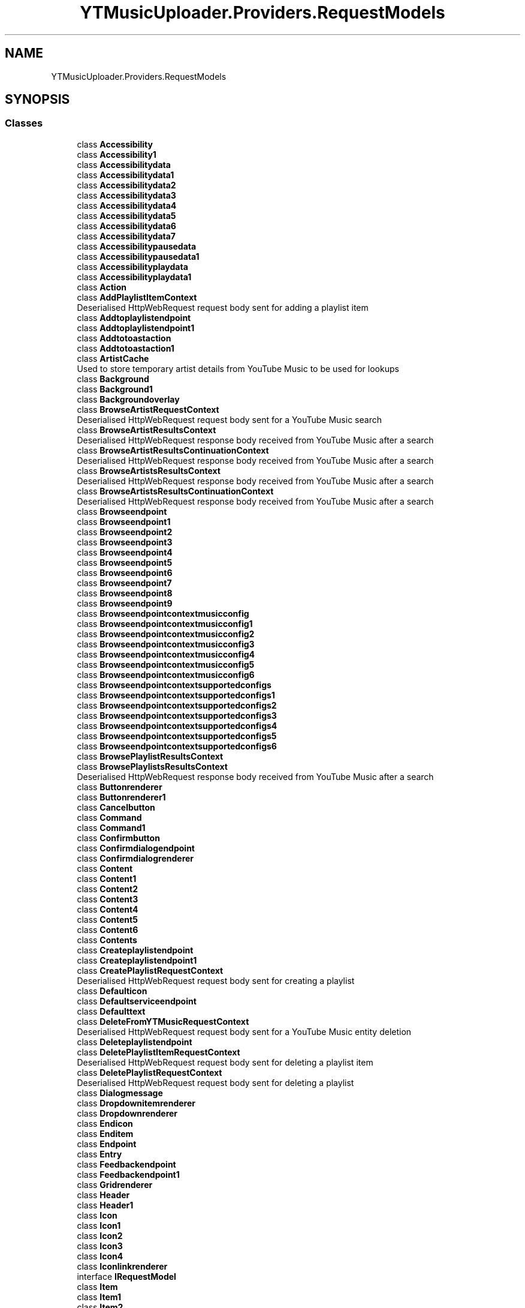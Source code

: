 .TH "YTMusicUploader.Providers.RequestModels" 3 "Thu Dec 31 2020" "YT Music Uploader" \" -*- nroff -*-
.ad l
.nh
.SH NAME
YTMusicUploader.Providers.RequestModels
.SH SYNOPSIS
.br
.PP
.SS "Classes"

.in +1c
.ti -1c
.RI "class \fBAccessibility\fP"
.br
.ti -1c
.RI "class \fBAccessibility1\fP"
.br
.ti -1c
.RI "class \fBAccessibilitydata\fP"
.br
.ti -1c
.RI "class \fBAccessibilitydata1\fP"
.br
.ti -1c
.RI "class \fBAccessibilitydata2\fP"
.br
.ti -1c
.RI "class \fBAccessibilitydata3\fP"
.br
.ti -1c
.RI "class \fBAccessibilitydata4\fP"
.br
.ti -1c
.RI "class \fBAccessibilitydata5\fP"
.br
.ti -1c
.RI "class \fBAccessibilitydata6\fP"
.br
.ti -1c
.RI "class \fBAccessibilitydata7\fP"
.br
.ti -1c
.RI "class \fBAccessibilitypausedata\fP"
.br
.ti -1c
.RI "class \fBAccessibilitypausedata1\fP"
.br
.ti -1c
.RI "class \fBAccessibilityplaydata\fP"
.br
.ti -1c
.RI "class \fBAccessibilityplaydata1\fP"
.br
.ti -1c
.RI "class \fBAction\fP"
.br
.ti -1c
.RI "class \fBAddPlaylistItemContext\fP"
.br
.RI "Deserialised HttpWebRequest request body sent for adding a playlist item "
.ti -1c
.RI "class \fBAddtoplaylistendpoint\fP"
.br
.ti -1c
.RI "class \fBAddtoplaylistendpoint1\fP"
.br
.ti -1c
.RI "class \fBAddtotoastaction\fP"
.br
.ti -1c
.RI "class \fBAddtotoastaction1\fP"
.br
.ti -1c
.RI "class \fBArtistCache\fP"
.br
.RI "Used to store temporary artist details from YouTube Music to be used for lookups "
.ti -1c
.RI "class \fBBackground\fP"
.br
.ti -1c
.RI "class \fBBackground1\fP"
.br
.ti -1c
.RI "class \fBBackgroundoverlay\fP"
.br
.ti -1c
.RI "class \fBBrowseArtistRequestContext\fP"
.br
.RI "Deserialised HttpWebRequest request body sent for a YouTube Music search "
.ti -1c
.RI "class \fBBrowseArtistResultsContext\fP"
.br
.RI "Deserialised HttpWebRequest response body received from YouTube Music after a search "
.ti -1c
.RI "class \fBBrowseArtistResultsContinuationContext\fP"
.br
.RI "Deserialised HttpWebRequest response body received from YouTube Music after a search "
.ti -1c
.RI "class \fBBrowseArtistsResultsContext\fP"
.br
.RI "Deserialised HttpWebRequest response body received from YouTube Music after a search "
.ti -1c
.RI "class \fBBrowseArtistsResultsContinuationContext\fP"
.br
.RI "Deserialised HttpWebRequest response body received from YouTube Music after a search "
.ti -1c
.RI "class \fBBrowseendpoint\fP"
.br
.ti -1c
.RI "class \fBBrowseendpoint1\fP"
.br
.ti -1c
.RI "class \fBBrowseendpoint2\fP"
.br
.ti -1c
.RI "class \fBBrowseendpoint3\fP"
.br
.ti -1c
.RI "class \fBBrowseendpoint4\fP"
.br
.ti -1c
.RI "class \fBBrowseendpoint5\fP"
.br
.ti -1c
.RI "class \fBBrowseendpoint6\fP"
.br
.ti -1c
.RI "class \fBBrowseendpoint7\fP"
.br
.ti -1c
.RI "class \fBBrowseendpoint8\fP"
.br
.ti -1c
.RI "class \fBBrowseendpoint9\fP"
.br
.ti -1c
.RI "class \fBBrowseendpointcontextmusicconfig\fP"
.br
.ti -1c
.RI "class \fBBrowseendpointcontextmusicconfig1\fP"
.br
.ti -1c
.RI "class \fBBrowseendpointcontextmusicconfig2\fP"
.br
.ti -1c
.RI "class \fBBrowseendpointcontextmusicconfig3\fP"
.br
.ti -1c
.RI "class \fBBrowseendpointcontextmusicconfig4\fP"
.br
.ti -1c
.RI "class \fBBrowseendpointcontextmusicconfig5\fP"
.br
.ti -1c
.RI "class \fBBrowseendpointcontextmusicconfig6\fP"
.br
.ti -1c
.RI "class \fBBrowseendpointcontextsupportedconfigs\fP"
.br
.ti -1c
.RI "class \fBBrowseendpointcontextsupportedconfigs1\fP"
.br
.ti -1c
.RI "class \fBBrowseendpointcontextsupportedconfigs2\fP"
.br
.ti -1c
.RI "class \fBBrowseendpointcontextsupportedconfigs3\fP"
.br
.ti -1c
.RI "class \fBBrowseendpointcontextsupportedconfigs4\fP"
.br
.ti -1c
.RI "class \fBBrowseendpointcontextsupportedconfigs5\fP"
.br
.ti -1c
.RI "class \fBBrowseendpointcontextsupportedconfigs6\fP"
.br
.ti -1c
.RI "class \fBBrowsePlaylistResultsContext\fP"
.br
.ti -1c
.RI "class \fBBrowsePlaylistsResultsContext\fP"
.br
.RI "Deserialised HttpWebRequest response body received from YouTube Music after a search "
.ti -1c
.RI "class \fBButtonrenderer\fP"
.br
.ti -1c
.RI "class \fBButtonrenderer1\fP"
.br
.ti -1c
.RI "class \fBCancelbutton\fP"
.br
.ti -1c
.RI "class \fBCommand\fP"
.br
.ti -1c
.RI "class \fBCommand1\fP"
.br
.ti -1c
.RI "class \fBConfirmbutton\fP"
.br
.ti -1c
.RI "class \fBConfirmdialogendpoint\fP"
.br
.ti -1c
.RI "class \fBConfirmdialogrenderer\fP"
.br
.ti -1c
.RI "class \fBContent\fP"
.br
.ti -1c
.RI "class \fBContent1\fP"
.br
.ti -1c
.RI "class \fBContent2\fP"
.br
.ti -1c
.RI "class \fBContent3\fP"
.br
.ti -1c
.RI "class \fBContent4\fP"
.br
.ti -1c
.RI "class \fBContent5\fP"
.br
.ti -1c
.RI "class \fBContent6\fP"
.br
.ti -1c
.RI "class \fBContents\fP"
.br
.ti -1c
.RI "class \fBCreateplaylistendpoint\fP"
.br
.ti -1c
.RI "class \fBCreateplaylistendpoint1\fP"
.br
.ti -1c
.RI "class \fBCreatePlaylistRequestContext\fP"
.br
.RI "Deserialised HttpWebRequest request body sent for creating a playlist "
.ti -1c
.RI "class \fBDefaulticon\fP"
.br
.ti -1c
.RI "class \fBDefaultserviceendpoint\fP"
.br
.ti -1c
.RI "class \fBDefaulttext\fP"
.br
.ti -1c
.RI "class \fBDeleteFromYTMusicRequestContext\fP"
.br
.RI "Deserialised HttpWebRequest request body sent for a YouTube Music entity deletion "
.ti -1c
.RI "class \fBDeleteplaylistendpoint\fP"
.br
.ti -1c
.RI "class \fBDeletePlaylistItemRequestContext\fP"
.br
.RI "Deserialised HttpWebRequest request body sent for deleting a playlist item "
.ti -1c
.RI "class \fBDeletePlaylistRequestContext\fP"
.br
.RI "Deserialised HttpWebRequest request body sent for deleting a playlist "
.ti -1c
.RI "class \fBDialogmessage\fP"
.br
.ti -1c
.RI "class \fBDropdownitemrenderer\fP"
.br
.ti -1c
.RI "class \fBDropdownrenderer\fP"
.br
.ti -1c
.RI "class \fBEndicon\fP"
.br
.ti -1c
.RI "class \fBEnditem\fP"
.br
.ti -1c
.RI "class \fBEndpoint\fP"
.br
.ti -1c
.RI "class \fBEntry\fP"
.br
.ti -1c
.RI "class \fBFeedbackendpoint\fP"
.br
.ti -1c
.RI "class \fBFeedbackendpoint1\fP"
.br
.ti -1c
.RI "class \fBGridrenderer\fP"
.br
.ti -1c
.RI "class \fBHeader\fP"
.br
.ti -1c
.RI "class \fBHeader1\fP"
.br
.ti -1c
.RI "class \fBIcon\fP"
.br
.ti -1c
.RI "class \fBIcon1\fP"
.br
.ti -1c
.RI "class \fBIcon2\fP"
.br
.ti -1c
.RI "class \fBIcon3\fP"
.br
.ti -1c
.RI "class \fBIcon4\fP"
.br
.ti -1c
.RI "class \fBIconlinkrenderer\fP"
.br
.ti -1c
.RI "interface \fBIRequestModel\fP"
.br
.ti -1c
.RI "class \fBItem\fP"
.br
.ti -1c
.RI "class \fBItem1\fP"
.br
.ti -1c
.RI "class \fBItem2\fP"
.br
.ti -1c
.RI "class \fBItem3\fP"
.br
.ti -1c
.RI "class \fBItem4\fP"
.br
.ti -1c
.RI "class \fBItemsectionrenderer\fP"
.br
.ti -1c
.RI "class \fBItemsectiontabbedheaderrenderer\fP"
.br
.ti -1c
.RI "class \fBItemsectiontabrenderer\fP"
.br
.ti -1c
.RI "class \fBLabel\fP"
.br
.ti -1c
.RI "class \fBLikeendpoint\fP"
.br
.ti -1c
.RI "class \fBLikeendpoint1\fP"
.br
.ti -1c
.RI "class \fBMenu\fP"
.br
.ti -1c
.RI "class \fBMenu1\fP"
.br
.ti -1c
.RI "class \fBMenunavigationitemrenderer\fP"
.br
.ti -1c
.RI "class \fBMenunavigationitemrenderer1\fP"
.br
.ti -1c
.RI "class \fBMenurenderer\fP"
.br
.ti -1c
.RI "class \fBMenurenderer1\fP"
.br
.ti -1c
.RI "class \fBMenuserviceitemrenderer\fP"
.br
.ti -1c
.RI "class \fBMenuserviceitemrenderer1\fP"
.br
.ti -1c
.RI "class \fBMusiccarouselshelfbasicheaderrenderer\fP"
.br
.ti -1c
.RI "class \fBMusiccarouselshelfrenderer\fP"
.br
.ti -1c
.RI "class \fBMusicitemthumbnailoverlayrenderer\fP"
.br
.ti -1c
.RI "class \fBMusicitemthumbnailoverlayrenderer1\fP"
.br
.ti -1c
.RI "class \fBMusiclibrarystatusupdatecommand\fP"
.br
.ti -1c
.RI "class \fBMusicManageTreeNodeModel\fP"
.br
.RI "Model for Manage YouTube Music dialogue's TreeView "
.ti -1c
.RI "class \fBMusicplaybuttonrenderer\fP"
.br
.ti -1c
.RI "class \fBMusicplaybuttonrenderer1\fP"
.br
.ti -1c
.RI "class \fBMusicthumbnailrenderer\fP"
.br
.ti -1c
.RI "class \fBMusicthumbnailrenderer1\fP"
.br
.ti -1c
.RI "class \fBMusictworowitemrenderer\fP"
.br
.ti -1c
.RI "class \fBMusictworowitemrenderer1\fP"
.br
.ti -1c
.RI "class \fBNavigationendpoint\fP"
.br
.ti -1c
.RI "class \fBNavigationendpoint1\fP"
.br
.ti -1c
.RI "class \fBNavigationendpoint2\fP"
.br
.ti -1c
.RI "class \fBNavigationendpoint3\fP"
.br
.ti -1c
.RI "class \fBNavigationendpoint4\fP"
.br
.ti -1c
.RI "class \fBNavigationendpoint5\fP"
.br
.ti -1c
.RI "class \fBNavigationendpoint6\fP"
.br
.ti -1c
.RI "class \fBNavigationendpoint7\fP"
.br
.ti -1c
.RI "class \fBNavigationendpoint8\fP"
.br
.ti -1c
.RI "class \fBNotificationtextrenderer\fP"
.br
.ti -1c
.RI "class \fBNotificationtextrenderer1\fP"
.br
.ti -1c
.RI "class \fBOnselectcommand\fP"
.br
.ti -1c
.RI "class \fBParam\fP"
.br
.ti -1c
.RI "class \fBPauseicon\fP"
.br
.ti -1c
.RI "class \fBPauseicon1\fP"
.br
.ti -1c
.RI "class \fBPlayicon\fP"
.br
.ti -1c
.RI "class \fBPlayicon1\fP"
.br
.ti -1c
.RI "class \fBPlayingicon\fP"
.br
.ti -1c
.RI "class \fBPlayingicon1\fP"
.br
.ti -1c
.RI "class \fBPlaylisteditorendpoint\fP"
.br
.ti -1c
.RI "class \fBPlaynavigationendpoint\fP"
.br
.ti -1c
.RI "class \fBPlaynavigationendpoint1\fP"
.br
.ti -1c
.RI "class \fBQueueaddendpoint\fP"
.br
.ti -1c
.RI "class \fBQueueaddendpoint1\fP"
.br
.ti -1c
.RI "class \fBQueuetarget\fP"
.br
.ti -1c
.RI "class \fBQueuetarget1\fP"
.br
.ti -1c
.RI "class \fBResponsecontext\fP"
.br
.ti -1c
.RI "class \fBRun\fP"
.br
.ti -1c
.RI "class \fBRun1\fP"
.br
.ti -1c
.RI "class \fBRun10\fP"
.br
.ti -1c
.RI "class \fBRun11\fP"
.br
.ti -1c
.RI "class \fBRun12\fP"
.br
.ti -1c
.RI "class \fBRun13\fP"
.br
.ti -1c
.RI "class \fBRun14\fP"
.br
.ti -1c
.RI "class \fBRun15\fP"
.br
.ti -1c
.RI "class \fBRun16\fP"
.br
.ti -1c
.RI "class \fBRun17\fP"
.br
.ti -1c
.RI "class \fBRun18\fP"
.br
.ti -1c
.RI "class \fBRun19\fP"
.br
.ti -1c
.RI "class \fBRun2\fP"
.br
.ti -1c
.RI "class \fBRun3\fP"
.br
.ti -1c
.RI "class \fBRun4\fP"
.br
.ti -1c
.RI "class \fBRun5\fP"
.br
.ti -1c
.RI "class \fBRun6\fP"
.br
.ti -1c
.RI "class \fBRun7\fP"
.br
.ti -1c
.RI "class \fBRun8\fP"
.br
.ti -1c
.RI "class \fBRun9\fP"
.br
.ti -1c
.RI "class \fBSearchContext\fP"
.br
.RI "Deserialised HttpWebRequest body to send to YouTube Music to perform a search of uploaded songs "
.ti -1c
.RI "class \fBSearchResultContext\fP"
.br
.RI "Deserialised HttpWebRequest response body received from YouTube Music after a search "
.ti -1c
.RI "class \fBSectionlistrenderer\fP"
.br
.ti -1c
.RI "class \fBServiceendpoint\fP"
.br
.ti -1c
.RI "class \fBServiceendpoint1\fP"
.br
.ti -1c
.RI "class \fBServiceendpoint2\fP"
.br
.ti -1c
.RI "class \fBServicetrackingparam\fP"
.br
.ti -1c
.RI "class \fBShareentityendpoint\fP"
.br
.ti -1c
.RI "class \fBShareentityendpoint1\fP"
.br
.ti -1c
.RI "class \fBSinglecolumnbrowseresultsrenderer\fP"
.br
.ti -1c
.RI "class \fBSubtitle\fP"
.br
.ti -1c
.RI "class \fBSubtitle1\fP"
.br
.ti -1c
.RI "class \fBSuccessresponsetext\fP"
.br
.ti -1c
.RI "class \fBSuccessresponsetext1\fP"
.br
.ti -1c
.RI "class \fBTab\fP"
.br
.ti -1c
.RI "class \fBTab1\fP"
.br
.ti -1c
.RI "class \fBTabrenderer\fP"
.br
.ti -1c
.RI "class \fBTarget\fP"
.br
.ti -1c
.RI "class \fBTarget1\fP"
.br
.ti -1c
.RI "class \fBText\fP"
.br
.ti -1c
.RI "class \fBText1\fP"
.br
.ti -1c
.RI "class \fBText2\fP"
.br
.ti -1c
.RI "class \fBText3\fP"
.br
.ti -1c
.RI "class \fBText4\fP"
.br
.ti -1c
.RI "class \fBText5\fP"
.br
.ti -1c
.RI "class \fBThumbnail\fP"
.br
.ti -1c
.RI "class \fBThumbnail1\fP"
.br
.ti -1c
.RI "class \fBThumbnail2\fP"
.br
.ti -1c
.RI "class \fBThumbnail3\fP"
.br
.ti -1c
.RI "class \fBThumbnailoverlay\fP"
.br
.ti -1c
.RI "class \fBThumbnailoverlay1\fP"
.br
.ti -1c
.RI "class \fBThumbnailrenderer\fP"
.br
.ti -1c
.RI "class \fBThumbnailrenderer1\fP"
.br
.ti -1c
.RI "class \fBTitle\fP"
.br
.ti -1c
.RI "class \fBTitle1\fP"
.br
.ti -1c
.RI "class \fBTitle2\fP"
.br
.ti -1c
.RI "class \fBTitle3\fP"
.br
.ti -1c
.RI "class \fBTitle4\fP"
.br
.ti -1c
.RI "class \fBToggledicon\fP"
.br
.ti -1c
.RI "class \fBToggledserviceendpoint\fP"
.br
.ti -1c
.RI "class \fBToggledtext\fP"
.br
.ti -1c
.RI "class \fBTogglemenuserviceitemrenderer\fP"
.br
.ti -1c
.RI "class \fBTooltip\fP"
.br
.ti -1c
.RI "class \fBVerticalgradient\fP"
.br
.ti -1c
.RI "class \fBVerticalgradient1\fP"
.br
.ti -1c
.RI "class \fBVerticalgradient2\fP"
.br
.ti -1c
.RI "class \fBWatchendpoint\fP"
.br
.ti -1c
.RI "class \fBWatchendpoint1\fP"
.br
.ti -1c
.RI "class \fBWatchendpoint2\fP"
.br
.ti -1c
.RI "class \fBWatchendpointmusicconfig\fP"
.br
.ti -1c
.RI "class \fBWatchendpointmusicconfig1\fP"
.br
.ti -1c
.RI "class \fBWatchendpointmusicconfig2\fP"
.br
.ti -1c
.RI "class \fBWatchendpointmusicsupportedconfigs\fP"
.br
.ti -1c
.RI "class \fBWatchendpointmusicsupportedconfigs1\fP"
.br
.ti -1c
.RI "class \fBWatchendpointmusicsupportedconfigs2\fP"
.br
.ti -1c
.RI "class \fBWatchplaylistendpoint\fP"
.br
.ti -1c
.RI "class \fBWatchplaylistendpoint1\fP"
.br
.ti -1c
.RI "class \fBWatchplaylistendpoint2\fP"
.br
.ti -1c
.RI "class \fBWatchplaylistendpoint3\fP"
.br
.in -1c
.SH "Author"
.PP 
Generated automatically by Doxygen for YT Music Uploader from the source code\&.
